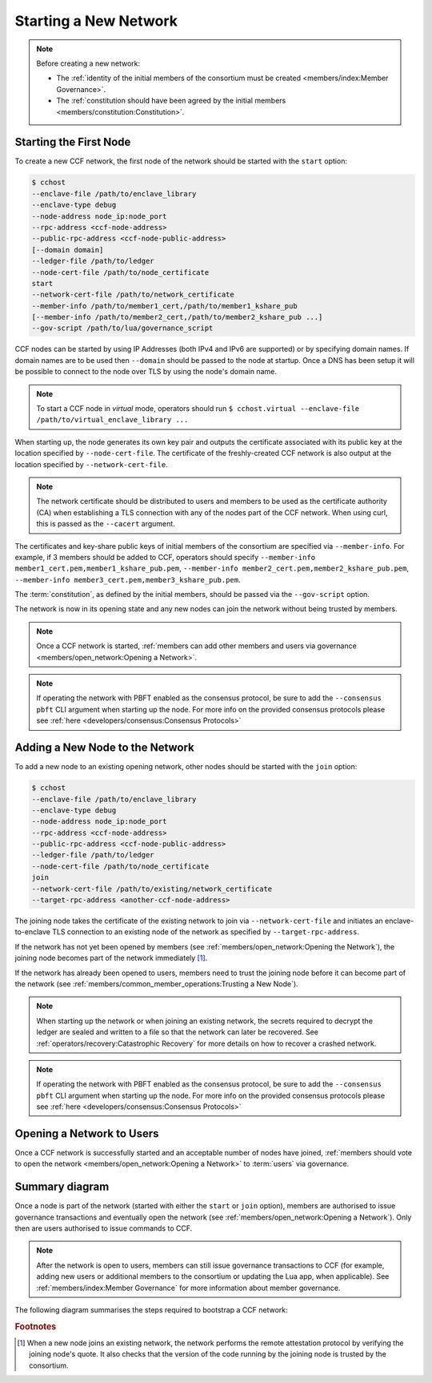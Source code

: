 Starting a New Network
======================

.. note:: Before creating a new network:

    - The :ref:`identity of the initial members of the consortium must be created <members/index:Member Governance>`.
    - The :ref:`constitution should have been agreed by the initial members <members/constitution:Constitution>`.

Starting the First Node
-----------------------

To create a new CCF network, the first node of the network should be started with the ``start`` option:

.. code-block:: bash

    $ cchost
    --enclave-file /path/to/enclave_library
    --enclave-type debug
    --node-address node_ip:node_port
    --rpc-address <ccf-node-address>
    --public-rpc-address <ccf-node-public-address>
    [--domain domain]
    --ledger-file /path/to/ledger
    --node-cert-file /path/to/node_certificate
    start
    --network-cert-file /path/to/network_certificate
    --member-info /path/to/member1_cert,/path/to/member1_kshare_pub
    [--member-info /path/to/member2_cert,/path/to/member2_kshare_pub ...]
    --gov-script /path/to/lua/governance_script

CCF nodes can be started by using IP Addresses (both IPv4 and IPv6 are supported) or by specifying domain names. If domain names are to be used then ``--domain`` should be passed to the node at startup. Once a DNS has been setup it will be possible to connect to the node over TLS by using the node's domain name.

.. note:: To start a CCF node in `virtual` mode, operators should run ``$ cchost.virtual --enclave-file /path/to/virtual_enclave_library ...``

When starting up, the node generates its own key pair and outputs the certificate associated with its public key at the location specified by ``--node-cert-file``. The certificate of the freshly-created CCF network is also output at the location specified by ``--network-cert-file``.

.. note:: The network certificate should be distributed to users and members to be used as the certificate authority (CA) when establishing a TLS connection with any of the nodes part of the CCF network. When using curl, this is passed as the ``--cacert`` argument.

The certificates and key-share public keys of initial members of the consortium are specified via ``--member-info``. For example, if 3 members should be added to CCF, operators should specify ``--member-info member1_cert.pem,member1_kshare_pub.pem``, ``--member-info member2_cert.pem,member2_kshare_pub.pem``, ``--member-info member3_cert.pem,member3_kshare_pub.pem``.

The :term:`constitution`, as defined by the initial members, should be passed via the ``--gov-script`` option.

The network is now in its opening state and any new nodes can join the network without being trusted by members.

.. note:: Once a CCF network is started, :ref:`members can add other members and users via governance <members/open_network:Opening a Network>`.
.. note:: If operating the network with PBFT enabled as the consensus protocol, be sure to add the ``--consensus pbft`` CLI argument  when starting up the node. For more info on the provided consensus protocols please see :ref:`here <developers/consensus:Consensus Protocols>`

Adding a New Node to the Network
--------------------------------

To add a new node to an existing opening network, other nodes should be started with the ``join`` option:

.. code-block:: bash

    $ cchost
    --enclave-file /path/to/enclave_library
    --enclave-type debug
    --node-address node_ip:node_port
    --rpc-address <ccf-node-address>
    --public-rpc-address <ccf-node-public-address>
    --ledger-file /path/to/ledger
    --node-cert-file /path/to/node_certificate
    join
    --network-cert-file /path/to/existing/network_certificate
    --target-rpc-address <another-ccf-node-address>

The joining node takes the certificate of the existing network to join via ``--network-cert-file`` and initiates an enclave-to-enclave TLS connection to an existing node of the network as specified by ``--target-rpc-address``.

If the network has not yet been opened by members (see :ref:`members/open_network:Opening the Network`), the joining node becomes part of the network immediately [#remote_attestation]_.

If the network has already been opened to users, members need to trust the joining node before it can become part of the network (see :ref:`members/common_member_operations:Trusting a New Node`).

.. note:: When starting up the network or when joining an existing network, the secrets required to decrypt the ledger are sealed and written to a file so that the network can later be recovered. See :ref:`operators/recovery:Catastrophic Recovery` for more details on how to recover a crashed network.
.. note:: If operating the network with PBFT enabled as the consensus protocol, be sure to add the ``--consensus pbft`` CLI argument when starting up the node. For more info on the provided consensus protocols please see :ref:`here <developers/consensus:Consensus Protocols>`

Opening a Network to Users
--------------------------

Once a CCF network is successfully started and an acceptable number of nodes have joined, :ref:`members should vote to open the network <members/open_network:Opening a Network>` to :term:`users` via governance.

Summary diagram
---------------

Once a node is part of the network (started with either the ``start`` or ``join`` option), members are authorised to issue governance transactions and eventually open the network (see :ref:`members/open_network:Opening a Network`). Only then are users authorised to issue commands to CCF.

.. note:: After the network is open to users, members can still issue governance transactions to CCF (for example, adding new users or additional members to the consortium or updating the Lua app, when applicable). See :ref:`members/index:Member Governance` for more information about member governance.

The following diagram summarises the steps required to bootstrap a CCF network:

.. mermaid::

    sequenceDiagram
        participant Operators
        participant Members
        participant Users
        participant Node 0
        participant Node 1

        Operators->>+Node 0: cchost start --rpc-address=ip0:port0
        Node 0-->>Operators: Network Certificate
        Note over Node 0: Part Of Network

        Operators->>+Node 1: cchost join --network-cert-file=Network Certificate --target-rpc-address=ip0:port0

        Node 1->>+Node 0: Join network (over TLS)
        Node 0-->>Node 1: Network Secrets (over TLS)

        Note over Node 1: Part Of Network

        loop Governance transactions (e.g. adding a user)
            Members->>+Node 0: JSON-RPC Request (any node)
            Node 0-->>Members: JSON-RPC Response (any node)
        end

        Members->>+Node 0: Propose to open network (any node)
        Members->>+Node 0: Vote to open network (any node)
        Note over Node 0, Node 1: Proposal accepted, CCF open to users


        loop Business transactions
            Users->>+Node 0: JSON-RPC Request (any node)
            Node 0-->>Users: JSON-RPC Response (any node)
        end

.. rubric:: Footnotes

.. [#remote_attestation] When a new node joins an existing network, the network performs the remote attestation protocol by verifying the joining node's quote. It also checks that the version of the code running by the joining node is trusted by the consortium.